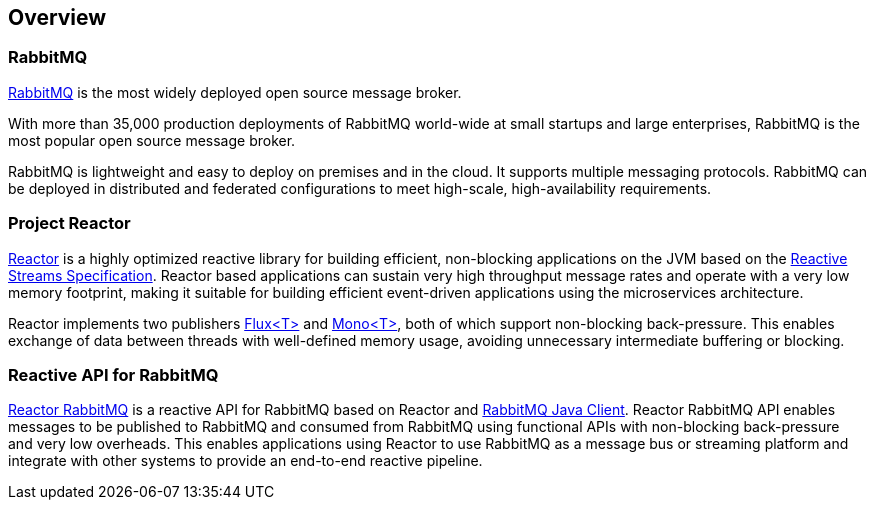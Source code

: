 == Overview

[[rabbitmq]]
=== RabbitMQ

https://rabbitmq.com/[RabbitMQ] is the most widely deployed open source message broker.

With more than 35,000 production deployments of RabbitMQ world-wide
at small startups and large enterprises, RabbitMQ is the most popular
open source message broker.

RabbitMQ is lightweight and easy to deploy on premises and in the cloud.
It supports multiple messaging protocols. RabbitMQ can be deployed in
distributed and federated configurations to meet high-scale, high-availability requirements.

=== Project Reactor

https://projectreactor.io[Reactor] is a highly optimized reactive library for
building efficient, non-blocking applications on the JVM based on the
https://github.com/reactive-streams/reactive-streams-jvm[Reactive Streams Specification].
Reactor based applications can sustain very high throughput message rates
and operate with a very low memory footprint,
making it suitable for building efficient event-driven applications using
the microservices architecture.

Reactor implements two publishers
https://projectreactor.io/docs/core/release/api/reactor/core/publisher/Flux.html[Flux<T>] and
https://projectreactor.io/docs/core/release/api/reactor/core/publisher/Mono.html[Mono<T>],
both of which support non-blocking back-pressure.
This enables exchange of data between threads with well-defined memory usage,
avoiding unnecessary intermediate buffering or blocking.

=== Reactive API for RabbitMQ

link:../api/index.html[Reactor RabbitMQ] is a reactive API for RabbitMQ
based on Reactor and http://www.rabbitmq.com/api-guide.html[RabbitMQ Java Client].
Reactor RabbitMQ API enables messages to be published to
RabbitMQ and consumed from RabbitMQ using functional APIs
with non-blocking back-pressure and very low overheads.
This enables applications using Reactor to use RabbitMQ as a message bus or
streaming platform and integrate with other systems to provide an end-to-end
reactive pipeline.


